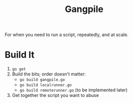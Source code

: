 #+TITlE: Gangpile

For when you need to run a script, repeatedly, and at scale.

* Build It
  1. ~go get~
  2. Build the bits; order doesn't matter:
     - ~go build gangpile.go~
     - ~go build localrunner.go~
     - ~go build remoterunner.go~ (to be implemented later)
  3. Get together the script you want to abuse

